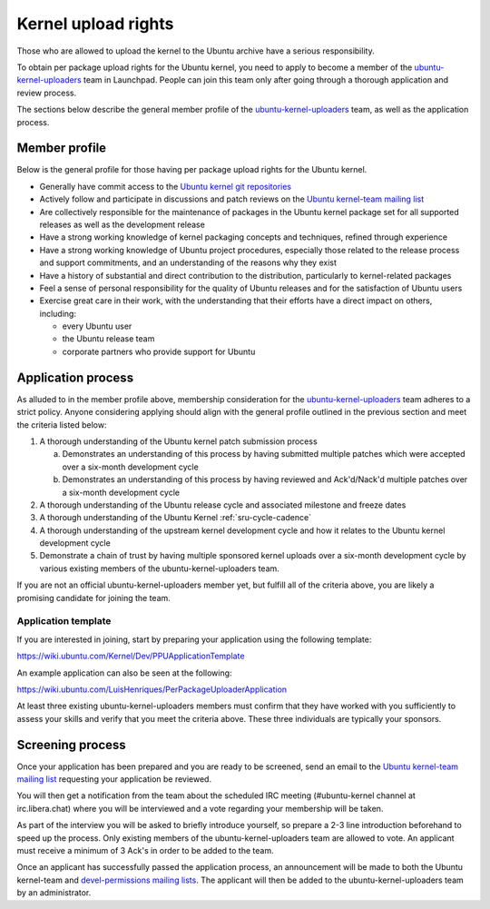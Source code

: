 Kernel upload rights
####################

Those who are allowed to upload the kernel to the Ubuntu archive have a serious
responsibility.

To obtain per package upload rights for the Ubuntu kernel, you need to apply to
become a member of the ubuntu-kernel-uploaders_ team in Launchpad. People can
join this team only after going through a thorough application and review
process.

The sections below describe the general member profile of the
ubuntu-kernel-uploaders_ team, as well as the application process.

Member profile
==============

Below is the general profile for those having per package upload rights for the
Ubuntu kernel.

- Generally have commit access to the `Ubuntu kernel git repositories`_

- Actively follow and participate in discussions and patch reviews on the
  `Ubuntu kernel-team mailing list`_

- Are collectively responsible for the maintenance of packages in the Ubuntu
  kernel package set for all supported releases as well as the development
  release

- Have a strong working knowledge of kernel packaging concepts and techniques,
  refined through experience

- Have a strong working knowledge of Ubuntu project procedures, especially
  those related to the release process and support commitments, and an
  understanding of the reasons why they exist

- Have a history of substantial and direct contribution to the distribution,
  particularly to kernel-related packages

- Feel a sense of personal responsibility for the quality of Ubuntu releases
  and for the satisfaction of Ubuntu users

- Exercise great care in their work, with the understanding that their efforts
  have a direct impact on others, including:

  - every Ubuntu user
  - the Ubuntu release team
  - corporate partners who provide support for Ubuntu

Application process
===================

As alluded to in the member profile above, membership consideration for the
ubuntu-kernel-uploaders_ team adheres to a strict policy. Anyone considering
applying should align with the general profile outlined in the previous section
and meet the criteria listed below:

1. A thorough understanding of the Ubuntu kernel patch submission process

   a. Demonstrates an understanding of this process by having submitted
      multiple patches which were accepted over a six-month development cycle
   b. Demonstrates an understanding of this process by having reviewed and
      Ack'd/Nack'd multiple patches over a six-month development cycle 

2. A thorough understanding of the Ubuntu release cycle and associated
   milestone and freeze dates

3. A thorough understanding of the Ubuntu Kernel :ref:`sru-cycle-cadence`

4. A thorough understanding of the upstream kernel development cycle and how it
   relates to the Ubuntu kernel development cycle

5. Demonstrate a chain of trust by having multiple sponsored kernel uploads
   over a six-month development cycle by various existing members of the
   ubuntu-kernel-uploaders team.

If you are not an official ubuntu-kernel-uploaders member yet, but fulfill all
of the criteria above, you are likely a promising candidate for joining the
team.

Application template
--------------------

If you are interested in joining, start by preparing your application using the
following template:

https://wiki.ubuntu.com/Kernel/Dev/PPUApplicationTemplate

An example application can also be seen at the following: 

https://wiki.ubuntu.com/LuisHenriques/PerPackageUploaderApplication 

At least three existing ubuntu-kernel-uploaders members must confirm that they
have worked with you sufficiently to assess your skills and verify that you meet
the criteria above. These three individuals are typically your sponsors.

Screening process
=================

Once your application has been prepared and you are ready to be screened,
send an email to the `Ubuntu kernel-team mailing list`_ requesting your
application be reviewed.

You will then get a notification from the team about the scheduled IRC meeting
(#ubuntu-kernel channel at irc.libera.chat) where you will be interviewed and a
vote regarding your membership will be taken. 

As part of the interview you will be asked to briefly introduce yourself, so
prepare a 2-3 line introduction beforehand to speed up the process. Only
existing members of the ubuntu-kernel-uploaders team are allowed to vote. An
applicant must receive a minimum of 3 Ack's in order to be added to the team. 

Once an applicant has successfully passed the application process, an
announcement will be made to both the Ubuntu kernel-team and `devel-permissions
mailing lists`_. The applicant will then be added to the
ubuntu-kernel-uploaders team by an administrator.

.. _devel-permissions mailing lists: https://lists.ubuntu.com/mailman/listinfo/devel-permissions
.. _ubuntu-kernel-uploaders: https://launchpad.net/~ubuntu-kernel-uploaders
.. _Ubuntu kernel git repositories: http://kernel.ubuntu.com/git
.. _Ubuntu kernel-team mailing list: https://lists.ubuntu.com/mailman/listinfo/kernel-team
